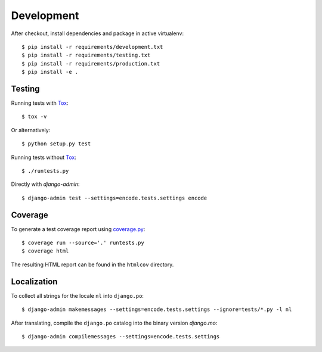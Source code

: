 Development
===========

After checkout, install dependencies and package in active virtualenv::

  $ pip install -r requirements/development.txt
  $ pip install -r requirements/testing.txt
  $ pip install -r requirements/production.txt
  $ pip install -e .


Testing
-------

Running tests with Tox_::

  $ tox -v

Or alternatively::

  $ python setup.py test

Running tests without Tox_::

  $ ./runtests.py

Directly with `django-admin`::

  $ django-admin test --settings=encode.tests.settings encode


Coverage
--------

To generate a test coverage report using `coverage.py`_::

  $ coverage run --source='.' runtests.py
  $ coverage html

The resulting HTML report can be found in the ``htmlcov`` directory.


Localization
------------

To collect all strings for the locale ``nl`` into ``django.po``::

  $ django-admin makemessages --settings=encode.tests.settings --ignore=tests/*.py -l nl

After translating, compile the ``django.po`` catalog into the binary
version `django.mo`::

  $ django-admin compilemessages --settings=encode.tests.settings


.. _Tox: http://tox.testrun.org/
.. _coverage.py: http://nedbatchelder.com/code/coverage/
